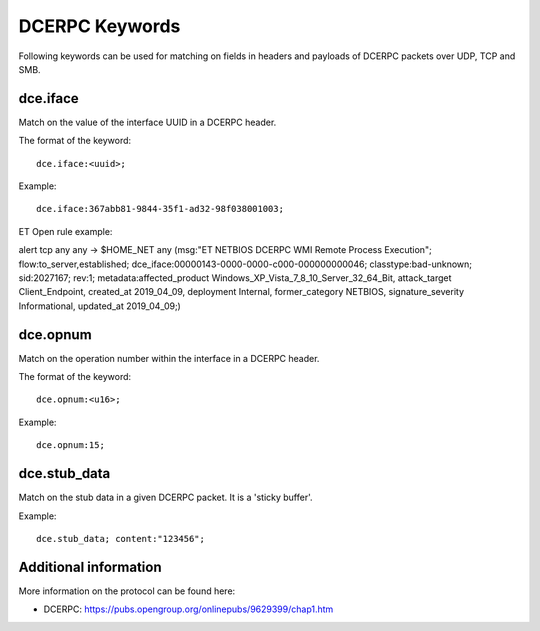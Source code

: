 DCERPC Keywords
================

Following keywords can be used for matching on fields in headers and payloads
of DCERPC packets over UDP, TCP and SMB.

dce.iface
----------

Match on the value of the interface UUID in a DCERPC header.

The format of the keyword::

  dce.iface:<uuid>;

Example::

  dce.iface:367abb81-9844-35f1-ad32-98f038001003;

ET Open rule example:

.. container:: example-rule

  alert tcp any any -> $HOME_NET any (msg:"ET NETBIOS DCERPC WMI Remote Process Execution"; flow:to_server,established; dce_iface:00000143-0000-0000-c000-000000000046; classtype:bad-unknown; sid:2027167; rev:1; metadata:affected_product Windows_XP_Vista_7_8_10_Server_32_64_Bit, attack_target Client_Endpoint, created_at 2019_04_09, deployment Internal, former_category NETBIOS, signature_severity Informational, updated_at 2019_04_09;)


dce.opnum
----------

Match on the operation number within the interface in a DCERPC header.

The format of the keyword::

  dce.opnum:<u16>;

Example::

  dce.opnum:15;


dce.stub_data
--------------

Match on the stub data in a given DCERPC packet. It is a 'sticky buffer'.

Example::

  dce.stub_data; content:"123456";


Additional information
-----------------------

More information on the protocol can be found here:

* DCERPC: `<https://pubs.opengroup.org/onlinepubs/9629399/chap1.htm>`_
